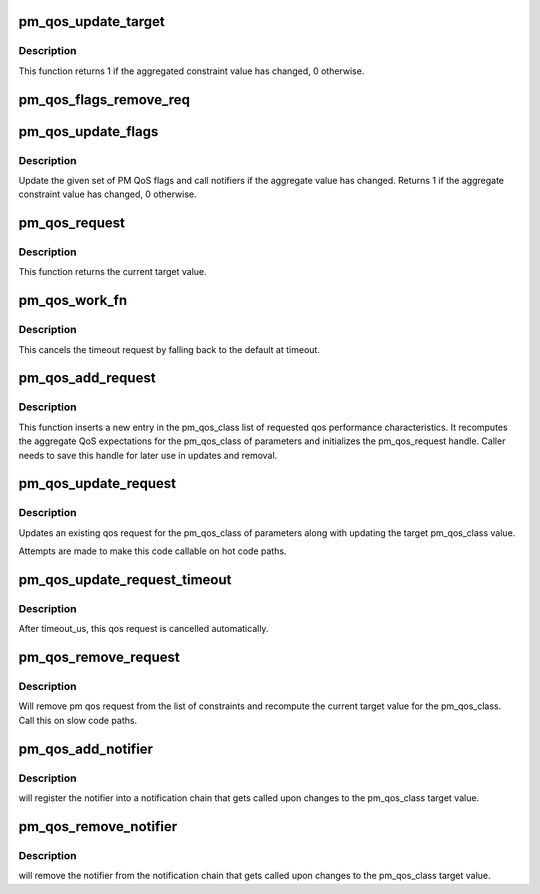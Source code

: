 .. -*- coding: utf-8; mode: rst -*-
.. src-file: kernel/power/qos.c

.. _`pm_qos_update_target`:

pm_qos_update_target
====================

.. c:function:: int pm_qos_update_target(struct pm_qos_constraints *c, struct plist_node *node, enum pm_qos_req_action action, int value)

    manages the constraints list and calls the notifiers if needed

    :param struct pm_qos_constraints \*c:
        constraints data struct

    :param struct plist_node \*node:
        request to add to the list, to update or to remove

    :param enum pm_qos_req_action action:
        action to take on the constraints list

    :param int value:
        value of the request to add or update

.. _`pm_qos_update_target.description`:

Description
-----------

This function returns 1 if the aggregated constraint value has changed, 0
otherwise.

.. _`pm_qos_flags_remove_req`:

pm_qos_flags_remove_req
=======================

.. c:function:: void pm_qos_flags_remove_req(struct pm_qos_flags *pqf, struct pm_qos_flags_request *req)

    Remove device PM QoS flags request.

    :param struct pm_qos_flags \*pqf:
        Device PM QoS flags set to remove the request from.

    :param struct pm_qos_flags_request \*req:
        Request to remove from the set.

.. _`pm_qos_update_flags`:

pm_qos_update_flags
===================

.. c:function:: bool pm_qos_update_flags(struct pm_qos_flags *pqf, struct pm_qos_flags_request *req, enum pm_qos_req_action action, s32 val)

    Update a set of PM QoS flags.

    :param struct pm_qos_flags \*pqf:
        Set of flags to update.

    :param struct pm_qos_flags_request \*req:
        Request to add to the set, to modify, or to remove from the set.

    :param enum pm_qos_req_action action:
        Action to take on the set.

    :param s32 val:
        Value of the request to add or modify.

.. _`pm_qos_update_flags.description`:

Description
-----------

Update the given set of PM QoS flags and call notifiers if the aggregate
value has changed.  Returns 1 if the aggregate constraint value has changed,
0 otherwise.

.. _`pm_qos_request`:

pm_qos_request
==============

.. c:function:: int pm_qos_request(int pm_qos_class)

    returns current system wide qos expectation

    :param int pm_qos_class:
        identification of which qos value is requested

.. _`pm_qos_request.description`:

Description
-----------

This function returns the current target value.

.. _`pm_qos_work_fn`:

pm_qos_work_fn
==============

.. c:function:: void pm_qos_work_fn(struct work_struct *work)

    the timeout handler of pm_qos_update_request_timeout

    :param struct work_struct \*work:
        work struct for the delayed work (timeout)

.. _`pm_qos_work_fn.description`:

Description
-----------

This cancels the timeout request by falling back to the default at timeout.

.. _`pm_qos_add_request`:

pm_qos_add_request
==================

.. c:function:: void pm_qos_add_request(struct pm_qos_request *req, int pm_qos_class, s32 value)

    inserts new qos request into the list

    :param struct pm_qos_request \*req:
        pointer to a preallocated handle

    :param int pm_qos_class:
        identifies which list of qos request to use

    :param s32 value:
        defines the qos request

.. _`pm_qos_add_request.description`:

Description
-----------

This function inserts a new entry in the pm_qos_class list of requested qos
performance characteristics.  It recomputes the aggregate QoS expectations
for the pm_qos_class of parameters and initializes the pm_qos_request
handle.  Caller needs to save this handle for later use in updates and
removal.

.. _`pm_qos_update_request`:

pm_qos_update_request
=====================

.. c:function:: void pm_qos_update_request(struct pm_qos_request *req, s32 new_value)

    modifies an existing qos request

    :param struct pm_qos_request \*req:
        handle to list element holding a pm_qos request to use

    :param s32 new_value:
        *undescribed*

.. _`pm_qos_update_request.description`:

Description
-----------

Updates an existing qos request for the pm_qos_class of parameters along
with updating the target pm_qos_class value.

Attempts are made to make this code callable on hot code paths.

.. _`pm_qos_update_request_timeout`:

pm_qos_update_request_timeout
=============================

.. c:function:: void pm_qos_update_request_timeout(struct pm_qos_request *req, s32 new_value, unsigned long timeout_us)

    modifies an existing qos request temporarily.

    :param struct pm_qos_request \*req:
        handle to list element holding a pm_qos request to use

    :param s32 new_value:
        defines the temporal qos request

    :param unsigned long timeout_us:
        the effective duration of this qos request in usecs.

.. _`pm_qos_update_request_timeout.description`:

Description
-----------

After timeout_us, this qos request is cancelled automatically.

.. _`pm_qos_remove_request`:

pm_qos_remove_request
=====================

.. c:function:: void pm_qos_remove_request(struct pm_qos_request *req)

    modifies an existing qos request

    :param struct pm_qos_request \*req:
        handle to request list element

.. _`pm_qos_remove_request.description`:

Description
-----------

Will remove pm qos request from the list of constraints and
recompute the current target value for the pm_qos_class.  Call this
on slow code paths.

.. _`pm_qos_add_notifier`:

pm_qos_add_notifier
===================

.. c:function:: int pm_qos_add_notifier(int pm_qos_class, struct notifier_block *notifier)

    sets notification entry for changes to target value

    :param int pm_qos_class:
        identifies which qos target changes should be notified.

    :param struct notifier_block \*notifier:
        notifier block managed by caller.

.. _`pm_qos_add_notifier.description`:

Description
-----------

will register the notifier into a notification chain that gets called
upon changes to the pm_qos_class target value.

.. _`pm_qos_remove_notifier`:

pm_qos_remove_notifier
======================

.. c:function:: int pm_qos_remove_notifier(int pm_qos_class, struct notifier_block *notifier)

    deletes notification entry from chain.

    :param int pm_qos_class:
        identifies which qos target changes are notified.

    :param struct notifier_block \*notifier:
        notifier block to be removed.

.. _`pm_qos_remove_notifier.description`:

Description
-----------

will remove the notifier from the notification chain that gets called
upon changes to the pm_qos_class target value.

.. This file was automatic generated / don't edit.

